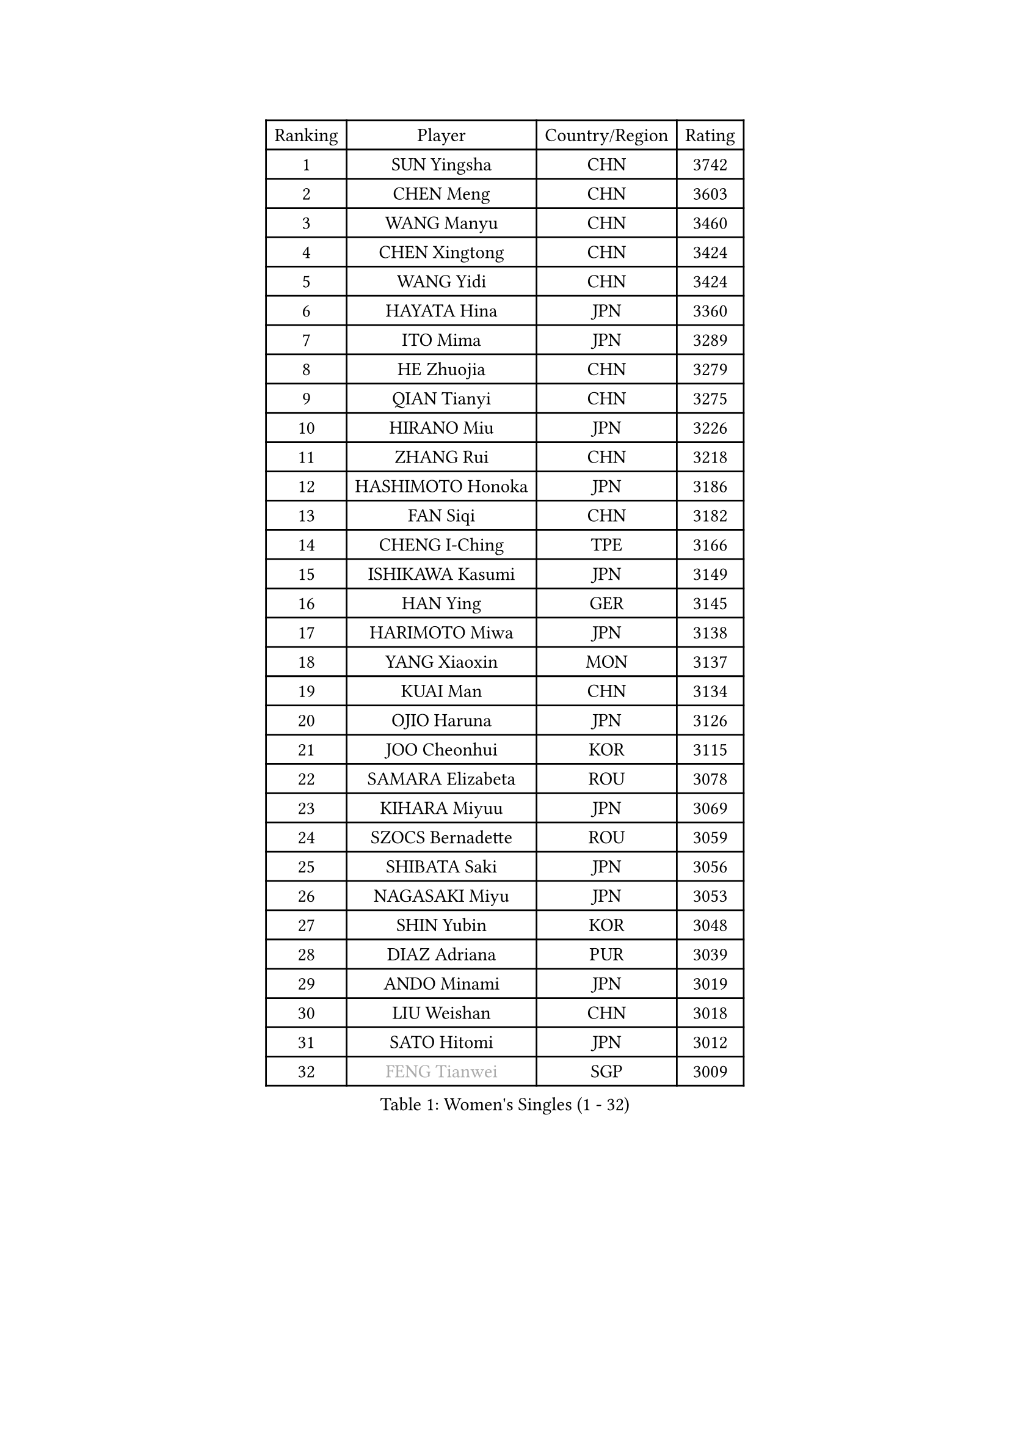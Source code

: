 
#set text(font: ("Courier New", "NSimSun"))
#figure(
  caption: "Women's Singles (1 - 32)",
    table(
      columns: 4,
      [Ranking], [Player], [Country/Region], [Rating],
      [1], [SUN Yingsha], [CHN], [3742],
      [2], [CHEN Meng], [CHN], [3603],
      [3], [WANG Manyu], [CHN], [3460],
      [4], [CHEN Xingtong], [CHN], [3424],
      [5], [WANG Yidi], [CHN], [3424],
      [6], [HAYATA Hina], [JPN], [3360],
      [7], [ITO Mima], [JPN], [3289],
      [8], [HE Zhuojia], [CHN], [3279],
      [9], [QIAN Tianyi], [CHN], [3275],
      [10], [HIRANO Miu], [JPN], [3226],
      [11], [ZHANG Rui], [CHN], [3218],
      [12], [HASHIMOTO Honoka], [JPN], [3186],
      [13], [FAN Siqi], [CHN], [3182],
      [14], [CHENG I-Ching], [TPE], [3166],
      [15], [ISHIKAWA Kasumi], [JPN], [3149],
      [16], [HAN Ying], [GER], [3145],
      [17], [HARIMOTO Miwa], [JPN], [3138],
      [18], [YANG Xiaoxin], [MON], [3137],
      [19], [KUAI Man], [CHN], [3134],
      [20], [OJIO Haruna], [JPN], [3126],
      [21], [JOO Cheonhui], [KOR], [3115],
      [22], [SAMARA Elizabeta], [ROU], [3078],
      [23], [KIHARA Miyuu], [JPN], [3069],
      [24], [SZOCS Bernadette], [ROU], [3059],
      [25], [SHIBATA Saki], [JPN], [3056],
      [26], [NAGASAKI Miyu], [JPN], [3053],
      [27], [SHIN Yubin], [KOR], [3048],
      [28], [DIAZ Adriana], [PUR], [3039],
      [29], [ANDO Minami], [JPN], [3019],
      [30], [LIU Weishan], [CHN], [3018],
      [31], [SATO Hitomi], [JPN], [3012],
      [32], [#text(gray, "FENG Tianwei")], [SGP], [3009],
    )
  )#pagebreak()

#set text(font: ("Courier New", "NSimSun"))
#figure(
  caption: "Women's Singles (33 - 64)",
    table(
      columns: 4,
      [Ranking], [Player], [Country/Region], [Rating],
      [33], [SHAN Xiaona], [GER], [2996],
      [34], [CHEN Yi], [CHN], [2992],
      [35], [MITTELHAM Nina], [GER], [2989],
      [36], [KIM Hayeong], [KOR], [2963],
      [37], [POLCANOVA Sofia], [AUT], [2958],
      [38], [GUO Yuhan], [CHN], [2949],
      [39], [QIN Yuxuan], [CHN], [2948],
      [40], [YUAN Jia Nan], [FRA], [2943],
      [41], [JEON Jihee], [KOR], [2943],
      [42], [ZHU Chengzhu], [HKG], [2942],
      [43], [SHI Xunyao], [CHN], [2941],
      [44], [ZENG Jian], [SGP], [2941],
      [45], [LIU Jia], [AUT], [2934],
      [46], [ODO Satsuki], [JPN], [2928],
      [47], [SUH Hyo Won], [KOR], [2923],
      [48], [YANG Ha Eun], [KOR], [2909],
      [49], [LEE Eunhye], [KOR], [2886],
      [50], [YU Fu], [POR], [2884],
      [51], [SAWETTABUT Suthasini], [THA], [2877],
      [52], [BERGSTROM Linda], [SWE], [2871],
      [53], [ZHANG Lily], [USA], [2870],
      [54], [LEE Zion], [KOR], [2863],
      [55], [BATRA Manika], [IND], [2856],
      [56], [QI Fei], [CHN], [2849],
      [57], [MORI Sakura], [JPN], [2834],
      [58], [WU Yangchen], [CHN], [2830],
      [59], [CHOI Hyojoo], [KOR], [2823],
      [60], [WANG Xiaotong], [CHN], [2821],
      [61], [HAN Feier], [CHN], [2790],
      [62], [SASAO Asuka], [JPN], [2789],
      [63], [LI Yu-Jhun], [TPE], [2789],
      [64], [DOO Hoi Kem], [HKG], [2779],
    )
  )#pagebreak()

#set text(font: ("Courier New", "NSimSun"))
#figure(
  caption: "Women's Singles (65 - 96)",
    table(
      columns: 4,
      [Ranking], [Player], [Country/Region], [Rating],
      [65], [PYON Song Gyong], [PRK], [2773],
      [66], [DIACONU Adina], [ROU], [2773],
      [67], [XU Yi], [CHN], [2768],
      [68], [PESOTSKA Margaryta], [UKR], [2766],
      [69], [PAVADE Prithika], [FRA], [2760],
      [70], [#text(gray, "BILENKO Tetyana")], [UKR], [2756],
      [71], [#text(gray, "YOO Eunchong")], [KOR], [2749],
      [72], [KIM Byeolnim], [KOR], [2747],
      [73], [HUANG Yi-Hua], [TPE], [2738],
      [74], [WAN Yuan], [GER], [2737],
      [75], [CHIEN Tung-Chuan], [TPE], [2726],
      [76], [WINTER Sabine], [GER], [2722],
      [77], [ZONG Geman], [CHN], [2720],
      [78], [AKULA Sreeja], [IND], [2714],
      [79], [WANG Amy], [USA], [2711],
      [80], [ZARIF Audrey], [FRA], [2710],
      [81], [KAUFMANN Annett], [GER], [2707],
      [82], [PARANANG Orawan], [THA], [2705],
      [83], [#text(gray, "SOO Wai Yam Minnie")], [HKG], [2702],
      [84], [NI Xia Lian], [LUX], [2698],
      [85], [YANG Huijing], [CHN], [2698],
      [86], [YOON Hyobin], [KOR], [2697],
      [87], [XIAO Maria], [ESP], [2688],
      [88], [LUTZ Charlotte], [FRA], [2688],
      [89], [SURJAN Sabina], [SRB], [2687],
      [90], [MUKHERJEE Sutirtha], [IND], [2687],
      [91], [GUISNEL Oceane], [FRA], [2686],
      [92], [LIU Hsing-Yin], [TPE], [2684],
      [93], [DRAGOMAN Andreea], [ROU], [2682],
      [94], [KIM Nayeong], [KOR], [2680],
      [95], [CHANG Li Sian Alice], [MAS], [2676],
      [96], [CHEN Szu-Yu], [TPE], [2672],
    )
  )#pagebreak()

#set text(font: ("Courier New", "NSimSun"))
#figure(
  caption: "Women's Singles (97 - 128)",
    table(
      columns: 4,
      [Ranking], [Player], [Country/Region], [Rating],
      [97], [SHAO Jieni], [POR], [2672],
      [98], [EERLAND Britt], [NED], [2669],
      [99], [TAKAHASHI Bruna], [BRA], [2662],
      [100], [POTA Georgina], [HUN], [2661],
      [101], [MESHREF Dina], [EGY], [2657],
      [102], [FAN Shuhan], [CHN], [2652],
      [103], [CIOBANU Irina], [ROU], [2650],
      [104], [ZHANG Mo], [CAN], [2647],
      [105], [LIU Yangzi], [AUS], [2645],
      [106], [ZHANG Xiangyu], [CHN], [2641],
      [107], [SU Pei-Ling], [TPE], [2640],
      [108], [#text(gray, "SOLJA Petrissa")], [GER], [2639],
      [109], [LUTZ Camille], [FRA], [2635],
      [110], [DE NUTTE Sarah], [LUX], [2632],
      [111], [GHORPADE Yashaswini], [IND], [2631],
      [112], [#text(gray, "NG Wing Nam")], [HKG], [2622],
      [113], [LAY Jian Fang], [AUS], [2611],
      [114], [#text(gray, "MIGOT Marie")], [FRA], [2610],
      [115], [MADARASZ Dora], [HUN], [2609],
      [116], [MUKHERJEE Ayhika], [IND], [2608],
      [117], [MATELOVA Hana], [CZE], [2608],
      [118], [SOLJA Amelie], [AUT], [2605],
      [119], [WEGRZYN Katarzyna], [POL], [2600],
      [120], [MALOBABIC Ivana], [CRO], [2597],
      [121], [#text(gray, "LI Yuqi")], [CHN], [2596],
      [122], [CHENG Hsien-Tzu], [TPE], [2596],
      [123], [PICCOLIN Giorgia], [ITA], [2595],
      [124], [MANTZ Chantal], [GER], [2595],
      [125], [HO Tin-Tin], [ENG], [2592],
      [126], [KUKULKOVA Tatiana], [SVK], [2590],
      [127], [JI Eunchae], [KOR], [2589],
      [128], [CHASSELIN Pauline], [FRA], [2588],
    )
  )